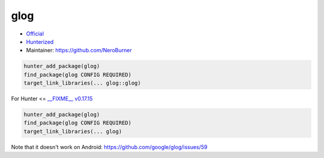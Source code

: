 .. spelling::

    glog

.. index:: logging ; glog

.. _pkg.glog:

glog
====

-  `Official <https://github.com/google/glog>`__
-  `Hunterized <https://github.com/hunter-packages/glog>`__
-  Maintainer: https://github.com/NeroBurner

.. code-block:: cmake

    hunter_add_package(glog)
    find_package(glog CONFIG REQUIRED)
    target_link_libraries(... glog::glog)

For Hunter <= `__FIXME__ v0.17.15 <https://github.com/ruslo/hunter/releases/tag/v0.17.15>`__

.. code-block:: cmake

    hunter_add_package(glog)
    find_package(glog CONFIG REQUIRED)
    target_link_libraries(... glog)

Note that it doesn't work on Android:
https://github.com/google/glog/issues/59
